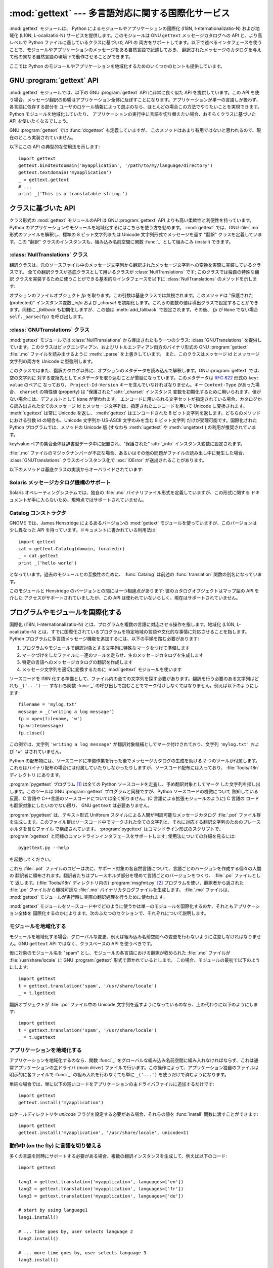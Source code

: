 
:mod:`gettext` --- 多言語対応に関する国際化サービス
===================================================

.. module:: gettext
   :synopsis: 多言語対応に関する国際化サービス。
.. moduleauthor:: Barry A. Warsaw <barry@zope.com>
.. sectionauthor:: Barry A. Warsaw <barry@zope.com>


:mod:`gettext` モジュールは、 Python によるモジュールやアプリケーションの国際化 (I18N,
I-nternationalizatio-N) および地域化  (L10N, L-ocalizatio-N) サービスを提供します。このモジュールは GNU
``gettext`` メッセージカタログへの API と、より高レベルで Python ファイルに適しているクラスに基づいた API の
両方をサポートしてます。以下で述べるインタフェースを使うことで、モジュールやアプリケーションのメッセージをある自然言語で記述しておき、
翻訳されたメッセージのカタログを与えて他の異なる自然言語の環境下で動作させることができます。

ここでは Python のモジュールやアプリケーションを地域化するためのいくつかのヒントも提供しています。


GNU :program:`gettext` API
--------------------------

:mod:`gettext` モジュールでは、以下の GNU :program:`gettext` API に非常に良く似た API を提供しています。この
API を使う場合、メッセージ翻訳の影響はアプリケーション全体に及ぼすことになります。アプリケーションが単一の言語しか扱わず、各言語に依存する部分を
ユーザのロケール情報によって選ぶのなら、ほとんどの場合この方法でやりたいことを実現できます。Python モジュールを地域化していたり、
アプリケーションの実行中に言語を切り替えたい場合、おそらくクラスに基づいた API を使いたくなるでしょう。


.. function:: bindtextdomain(domain[, localedir])

   *domain* をロケール辞書 *localedir* に結び付け (bind) ます。具体的には、 :mod:`gettext`
   は与えられたドメインに対するバイナリ形式の :file:`.mo` ファイルを、(Unixでは)
   :file:`localedir/language/LC_MESSAGES/domain.mo` から探します。ここで *languages*
   はそれぞれ環境変数 :envvar:`LANGUAGE` 、 :envvar:`LC_ALL` 、 :envvar:`LC_MESSAGES` 、および
   :envvar:`LANG` の中から検索されます。

   *localedir* が省略されるか ``None`` の場合、現在 *domain* に結び付けられている内容が返されます。 [#]_


.. function:: bind_textdomain_codeset(domain[, codeset])

   *domain* を *codeset* に結び付けて、 :func:`gettext`  ファミリの関数が返す文字列のエンコード方式を変更します。
   *codeset* を省略すると、現在結び付けられているコードセットを返します。

   .. versionadded:: 2.4


.. function:: textdomain([domain])

   現在のグローバルドメインを調べたり変更したりします。 *domain* が ``None`` の場合、現在のグローバルドメインが返され
   ます。それ以外の場合にはグローバルドメインは *domain* に設定され、設定されたグローバルドメインを返します。


.. function:: gettext(message)

   現在のグローバルドメイン、言語、およびロケール辞書に基づいて、 *message* の特定地域向けの翻訳を返します。通常、ローカルな名前空間ではこの関数に
   :func:`_` という別名をつけます (下の例を参照してください)。


.. function:: lgettext(message)

   :func:`gettext` と同じですが、 :func:`bind_textdomain_codeset`
   で特にエンコードを指定しない限り、翻訳結果を優先システムエンコーディング (preferred system encoding) で返します。

   .. versionadded:: 2.4


.. function:: dgettext(domain, message)

   :func:`gettext` と同様ですが、指定された *domain* からメッセージを探します。


.. function:: ldgettext(message)

   :func:`dgettext` と同じですが、 :func:`bind_textdomain_codeset`
   で特にエンコードを指定しない限り、翻訳結果を優先システムエンコーディング (preferred system encoding) で返します。

   .. versionadded:: 2.4


.. function:: ngettext(singular, plural, n)

   :func:`gettext` と同様ですが、複数形の場合を考慮しています。翻訳文字列が見つかった場合、 *n* の様式を適用し、
   その結果得られたメッセージを返します (言語によっては二つ以上の複数形があります)。翻訳文字列が見つからなかった場合、 *n* が 1 なら
   *singular* を返します; そうでない場合 *plural* を返します。

   複数形の様式はカタログのヘッダから取り出されます。様式は C または Python の式で、自由な変数 *n* を持ちます; 式の評価値はカタログ中の
   複数形のインデクスとなります。 :file:`.po` ファイルで用いられる詳細な文法と、様々な言語における様式については、GNU gettext
   ドキュメントを参照してください。

   .. versionadded:: 2.3


.. function:: lngettext(message)

   :func:`ngettext` と同じですが、 :func:`bind_textdomain_codeset`
   で特にエンコードを指定しない限り、翻訳結果を優先システムエンコーディング (preferred system encoding) で返します。

   .. versionadded:: 2.4


.. function:: dngettext(domain, singular, plural, n)

   :func:`ngettext` と同様ですが、指定された *domain* からメッセージを探します。

   .. versionadded:: 2.3


.. function:: ldngettext(message)

   :func:`dngettext` と同じですが、 :func:`bind_textdomain_codeset`
   で特にエンコードを指定しない限り、翻訳結果を優先システムエンコーディング (preferred system encoding) で返します。

   .. versionadded:: 2.4

GNU :program:`gettext` では :func:`dcgettext` も定義していますが、
このメソッドはあまり有用ではないと思われるので、現在のところ実装されていません。

以下にこの API の典型的な使用法を示します::

   import gettext
   gettext.bindtextdomain('myapplication', '/path/to/my/language/directory')
   gettext.textdomain('myapplication')
   _ = gettext.gettext
   # ...
   print _('This is a translatable string.')


クラスに基づいた API
--------------------

クラス形式の :mod:`gettext` モジュールのAPI は GNU :program:`gettext` API
よりも高い柔軟性と利便性を持っています。 Python のアプリケーションやモジュールを地域化するにはこちらを使う方を勧めます。 :mod:`gettext`
では、GNU :file:`.mo` 形式のファイルを解釈し、標準の 8 ビット文字列または Unicode 文字列形式でメッセージを返す "翻訳"
クラスを定義しています。この "翻訳" クラスのインスタンスも、組み込み名前空間に関数  :func:`_` として組みこみ (install) できます。


.. function:: find(domain[, localedir[,  languages[, all]]])

   この関数は標準的な :file:`.mo` ファイル検索アルゴリズムを実装しています。 :func:`textdomain` と同じく、 *domain*
   を引数にとります。オプションの *localedir* は :func:`bindtextdomain` と同じです。またオプションの *languages*
   は文字列を列挙したリストで、各文字列は言語コードを表します。

   *localedir* が与えられていない場合、標準のシステムロケールディレクトリが使われます。 [#]_

   *languages* が与えられなかった場合、以下の環境変数: :envvar:`LANGUAGE` 、 :envvar:`LC_ALL` 、
   :envvar:`LC_MESSAGES` 、および :envvar:`LANG` が検索されます。空でない値を返した最初の候補が *languages*
   変数として使われます。この環境変数は言語名をコロンで分かち書きしたリストを含んでいなければなりません。 :func:`find` はこの文字列をコロンで
   分割し、言語コードの候補リストを生成します。

   :func:`find` は次に言語コードを展開および正規化し、リストの各要素について、以下のパス構成:

   :file:`localedir/language/LC_MESSAGES/domain.mo`

   からなる実在するファイルの探索を反復的に行います。 :func:`find`  は上記のような実在するファイルで最初に見つかったものを返します。
   該当するファイルが見つからなかった場合、 ``None`` が返されます。 *all* が与えられていれば、全ファイル名のリストが言語リストまたは
   環境変数で指定されている順番に並べられたものを返します。


.. function:: translation(domain[, localedir[, languages[, class_[, fallback[, codeset]]]]])

   :class:`Translations` インスタンスを *domain* 、 *localedir* 、および *languages* に基づいて
   生成して返します。 *domain* 、 *localedir* 、および *languages* はまず関連付けられている :file:`.mo`
   ファイルパスのリストを取得するために :func:`find` に渡されます。同じ :file:`.mo` ファイル名を
   持つインスタンスはキャッシュされます。実際にインスタンス化されるクラスは *class_* が与えられていればそのクラスが、そうでない時には
   :class:`GNUTranslations` です。クラスのコンストラクタは単一の引数としてファイルオブジェクトを取らなくてはなりません。
   *codeset* を指定した場合、翻訳文字列のエンコードに使う文字セットを変更します。

   複数のファイルが発見された場合、後で見つかったファイルは前に見つかったファイルの代替でと見なされ、後で見つかった方が利用されます。
   代替の設定を可能にするには、 :func:`copy.copy` を使ってキャッシュから翻訳オブジェクトを複製します;
   こうすることで、実際のインスタンスデータはキャッシュのものと共有されます。

   :file:`.mo` ファイルが見つからなかった場合、 *fallback* が偽 (標準の設定です) ならこの関数は :exc:`IOError` を送出し、
   *fallback* が真なら :class:`NullTranslations` インスタンスが返されます。

   .. versionchanged:: 2.4
      *codeset* パラメタを追加しました.


.. function:: install(domain[, localedir[, unicode [, codeset[, names]]]])

   :func:`translation` に *domain* 、 *localedir* 、および *codeset* を渡してできる関数 :func:`_` を
   Python の組み込み名前空間に組み込みます。 *unicode* フラグは :func:`translation` の返す翻訳オブジェクトの
   :meth:`~NullTranslations.install` メソッドに渡されます。

   *names* パラメタについては、翻訳オブジェクトの :meth:`~NullTranslations.install` メソッドの説明を参照ください。

   以下に示すように、通常はアプリケーション中の文字列を関数 :func:`_`  の呼び出しで包み込んで翻訳対象候補であることを示します::

      print _('This string will be translated.')

   利便性を高めるためには、 :func:`_` 関数を Python の組み込み名前空間に組み入れる必要があります。こうすることで、アプリケーション内の
   全てのモジュールからアクセスできるようになります。

   .. versionchanged:: 2.4
      *codeset* パラメタを追加しました.

   .. versionchanged:: 2.5
      *names* パラメタを追加しました.


:class:`NullTranslations` クラス
^^^^^^^^^^^^^^^^^^^^^^^^^^^^^^^^

翻訳クラスは、元のソースファイル中のメッセージ文字列から翻訳されたメッセージ文字列への変換を実際に実装しているクラスです。
全ての翻訳クラスが基底クラスとして用いるクラスが :class:`NullTranslations` です; このクラスでは独自の特殊な翻訳
クラスを実装するために使うことができる基本的なインタフェースを以下に :class:`NullTranslations` のメソッドを示します:


.. class:: NullTranslations([fp])

   オプションのファイルオブジェクト *fp* を取ります。この引数は基底クラスでは無視されます。このメソッドは  "保護された (protected)"
   インスタンス変数 *_info* および  *_charset* を初期化します。これらの変数の値は導出クラスで設定することができます。同様に
   *_fallback* も初期化しますが、この値は :meth:`add_fallback` で設定されます。その後、 *fp* が ``None``
   でない場合 ``self._parse(fp)`` を呼び出します。


   .. method:: _parse(fp)

      基底クラスでは何もしない (no-op) ようになっています。このメソッドの役割はファイルオブジェクト *fp* を引数に取り、ファイルからデータを
      読み出し、メッセージカタログを初期化することです。サポートされていないメッセージカタログ形式を使っている場合、その形式を解釈するためには
      このメソッドを上書きしなくてはなりません。


   .. method:: add_fallback(fallback)

      *fallback* を現在の翻訳オブジェクトの代替オブジェクトとして追加します。翻訳オブジェクトが与えられたメッセージに対して翻訳メッセージ
      を提供できない場合、この代替オブジェクトに問い合わせることになります。


   .. method:: gettext(message)

      代替オブジェクトが設定されている場合、 :meth:`gettext` を代替オブジェクトに転送します。そうでない場合、翻訳されたメッセージを返します。
      導出クラスで上書きするメソッドです。


   .. method:: lgettext(message)

      代替オブジェクトが設定されている場合、 :meth:`lgettext` を代替オブジェクトに転送します。そうでない場合、翻訳されたメッセージを返します。
      導出クラスで上書きするメソッドです。

      .. versionadded:: 2.4


   .. method:: ugettext(message)

      代替オブジェクトが設定されている場合、 :meth:`gettext` を代替オブジェクトに転送します。そうでない場合、翻訳されたメッセージを Unicode
      文字列で返します。導出クラスで上書きするメソッドです。


   .. method:: ngettext(singular, plural, n)

      代替オブジェクトが設定されている場合、 :meth:`ngettext` を代替オブジェクトに転送します。そうでない場合、翻訳されたメッセージを返します。
      導出クラスで上書きするメソッドです。

      .. versionadded:: 2.3


   .. method:: lngettext(singular, plural, n)

      代替オブジェクトが設定されている場合、 :meth:`lngettext` を代替オブジェクトに転送します。そうでない場合、翻訳されたメッセージを返します。
      導出クラスで上書きするメソッドです。

      .. versionadded:: 2.4


   .. method:: ungettext(singular, plural, n)

      代替オブジェクトが設定されている場合、 :meth:`ungettext` を代替オブジェクトに転送します。そうでない場合、翻訳されたメッセージを
      Unicode 文字列で返します。導出クラスで上書きするメソッドです。

      .. versionadded:: 2.3


   .. method:: info()

      "protected" の :attr:`_info` 変数を返します。


   .. method:: charset()

      "protected" の :attr:`_charset` 変数を返します。


   .. method:: output_charset()

      翻訳メッセージとして返す文字列のエンコードを決める、 "protected" の :attr:`_output_charset` 変数を返します。

      .. versionadded:: 2.4


   .. method:: set_output_charset(charset)

      翻訳メッセージとして返す文字列のエンコードを決める、 "protected" の変数 :attr:`_output_charset` を変更します。

      .. versionadded:: 2.4


   .. method:: install([unicode [, names]])

      *unicode* フラグが偽の場合、このメソッドは :meth:`self.gettext` を組み込み名前空間に組み入れ、 ``_`` と結び付けます。
      *unicode* が真の場合、 :meth:`self.gettext` の代わりに :meth:`self.ugettext` を結び付けます。標準では
      *unicode* は偽です。

      *names* パラメタには、 :func:`_` 以外に組み込みの名前空間にインストールしたい関数名のシーケンスを指定します。サポートしている名前は
      ``'gettext'`` (*unicode* フラグの設定に応じて :meth:`self.gettext` あるいは
      :meth:`self.ugettext` のいずれかに対応します)、 ``'ngettext'`` (*unicode* フラグの設定に応じて
      :meth:`self.ngettext` あるいは :meth:`self.ungettext` のいずれかに対応します)、 ``'lgettext'``
      および ``'lngettext'`` です。

      この方法はアプリケーションで :func:`_` 関数を利用できるようにするための最も便利な方法ですが、唯一の手段でもあるので注意してください。
      この関数はアプリケーション全体、とりわけ組み込み名前空間に影響するので、地域化されたモジュールで :func:`_` を組み入れることが
      できないのです。その代わりに、以下のコード::

         import gettext
         t = gettext.translation('mymodule', ...)
         _ = t.gettext

      を使って :func:`_` を使えるようにしなければなりません。

      この操作は :func:`_` をモジュール内だけのグローバル名前空間に組み入れるので、モジュール内の :func:`_` の呼び出しだけに影響します。

      .. versionchanged:: 2.5
         *names* パラメタを追加しました.


:class:`GNUTranslations` クラス
^^^^^^^^^^^^^^^^^^^^^^^^^^^^^^^

:mod:`gettext` モジュールでは :class:`NullTranslations` から導出されたもう一つのクラス:
:class:`GNUTranslations` を提供しています。このクラスはビッグエンディアン、およびリトルエンディアン両方のバイナリ形式の GNU
:program:`gettext` :file:`.mo` ファイルを読み出せるように :meth:`_parse` を上書きしています。
また、このクラスはメッセージ id とメッセージ文字列の両方を Unicode に型強制します。

このクラスではまた、翻訳カタログ以外に、オプションのメタデータを読み込んで解釈します。GNU :program:`gettext` では、空の文字列に
対する変換先としてメタデータを取り込むことが慣習になっています。このメタデータは :rfc:`822` 形式の ``key: value`` のペアに
なっており、 ``Project-Id-Version`` キーを含んでいなければなりません。キー ``Content-Type`` があった場合、
``charset`` の特性値 (property) は "保護された" :attr:`_charset` インスタンス
変数を初期化するために用いられます。値がない場合には、デフォルトとして ``None`` が使われます。
エンコードに用いられる文字セットが指定されている場合、カタログから読み出された全てのメッセージ id とメッセージ文字列は、指定されたエンコードを用いて
Unicode に変換されます。 :meth:`ugettext` は常に Unicode を返し、 :meth:`gettext` はエンコードされた 8
ビット文字列を返します。どちらのメソッドにおける引数 id の場合も、Unicode 文字列か US-ASCII 文字のみを含む 8 ビット文字列
だけが受理可能です。国際化されたPython プログラムでは、メソッドの Unicode 版 (すなわち :meth:`ugettext` や
:meth:`ungettext`) の利用が推奨されています。

key/value ペアの集合全体は辞書型データ中に配置され、"保護された"  :attr:`_info` インスタンス変数に設定されます。

:file:`.mo` ファイルのマジックナンバーが不正な場合、あるいはその他の問題がファイルの読み出し中に発生した場合、
:class:`GNUTranslations` クラスのインスタンス化で :exc:`IOError` が送出されることがあります。

以下のメソッドは基底クラスの実装からオーバライドされています:


.. method:: GNUTranslations.gettext(message)

   カタログから *message* id を検索して、対応するメッセージ文字列を、カタログの文字セットが既知のエンコードの場合、エンコードされた 8 ビット
   文字列として返します。 *message* id に対するエントリがカタログに存在せず、フォールバックが設定されている場合、フォールバック検索はオブジェクトの
   :meth:`gettext` メソッドに転送されます。そうでない場合、 *message* id 自体が返されます。


.. method:: GNUTranslations.ugettext(message)

   カタログから *message* id を検索して、対応するメッセージ文字列を、 Unicode でエンコードして返します。 *message* id
   に対するエントリがカタログに存在せず、フォールバックが設定されている場合、フォールバック検索はオブジェクトの :meth:`ugettext`
   メソッドに転送されます。そうでない場合、 *message* id 自体が返されます。


.. method:: GNUTranslations.ngettext(singular, plural, n)

   メッセージ id に対する複数形を検索します。カタログに対する検索では *singular* がメッセージ id として用いられ、 *n* には
   どの複数形を用いるかを指定します。返されるメッセージ文字列は 8 ビットの文字列で、カタログの文字セットが既知の場合にはその
   文字列セットでエンコードされています。

   メッセージ id がカタログ中に見つからず、フォールバックオブジェクトが指定されている場合、メッセージ検索要求はフォールバックオブジェクトの
   :meth:`ngettext` メソッドに転送されます。そうでない場合、 *n* が 1 ならば *singular* が返され、それ以外に対しては
   *plural* が返されます。

   .. versionadded:: 2.3


.. method:: GNUTranslations.ungettext(singular, plural, n)

   メッセージ id に対する複数形を検索します。カタログに対する検索では *singular* がメッセージ id として用いられ、 *n* には
   どの複数形を用いるかを指定します。返されるメッセージ文字列は Unicode 文字列です。

   メッセージ id がカタログ中に見つからず、フォールバックオブジェクトが指定されている場合、メッセージ検索要求はフォールバックオブジェクトの
   :meth:`ungettext` メソッドに転送されます。そうでない場合、 *n* が 1 ならば *singular* が返され、それ以外に対しては
   *plural* が返されます。

   以下に例を示します。::

      n = len(os.listdir('.'))
      cat = GNUTranslations(somefile)
      message = cat.ungettext(
          'There is %(num)d file in this directory',
          'There are %(num)d files in this directory',
          n) % {'num': n}

   .. versionadded:: 2.3


Solaris メッセージカタログ機構のサポート
^^^^^^^^^^^^^^^^^^^^^^^^^^^^^^^^^^^^^^^^

Solaris オペレーティングシステムでは、独自の :file:`.mo`  バイナリファイル形式を定義していますが、この形式に関する
ドキュメントが手に入らないため、現時点ではサポートされていません。


Catalog コンストラクタ
^^^^^^^^^^^^^^^^^^^^^^

.. index:: single: GNOME

GNOME では、James Henstridge によるあるバージョンの :mod:`gettext` モジュールを使っていますが、このバージョンは
少し異なった API を持っています。ドキュメントに書かれている利用法は::

   import gettext
   cat = gettext.Catalog(domain, localedir)
   _ = cat.gettext
   print _('hello world')

となっています。過去のモジュールとの互換性のために、 :func:`Catalog` は前述の :func:`translation`
関数の別名になっています。

このモジュールと Henstridge のバージョンとの間には一つ相違点があります: 彼のカタログオブジェクトはマップ型の API を介した
アクセスがサポートされていましたが、この API は使われていないらしく、現在はサポートされていません。


プログラムやモジュールを国際化する
----------------------------------

国際化 (I18N, I-nternationalizatio-N) とは、プログラムを複数の言語に対応させる操作を指します。地域化 (L10N,
L-ocalizatio-N) とは、すでに国際化されているプログラムを特定地域の言語や文化的な事情に対応させることを指します。Python
プログラムに多言語メッセージ機能を追加するには、以下の手順を踏む必要があります:

#. プログラムやモジュールで翻訳対象とする文字列に特殊なマークをつけて準備します

#. マークづけをしたファイルに一連のツールを走らせ、生のメッセージカタログを生成します

#. 特定の言語へのメッセージカタログの翻訳を作成します

#. メッセージ文字列を適切に変換するために :mod:`gettext` モジュールを使います

ソースコードを I18N 化する準備として、ファイル内の全ての文字列を探す必要があります。翻訳を行う必要のある文字列はどれも ``_('...')`` ---
すなわち関数 :func:`_` の呼び出しで包むことでマーク付けしなくてはなりません。例えば以下のようにします::

   filename = 'mylog.txt'
   message = _('writing a log message')
   fp = open(filename, 'w')
   fp.write(message)
   fp.close()

この例では、文字列 ``'writing a log message'`` が翻訳対象候補としてマーク付けされており、文字列 ``'mylog.txt'``
および ``'w'`` はされていません。

Python の配布物には、ソースコードに準備作業を行った後でメッセージカタログの生成を助ける 2 つのツールが付属します。
これらはバイナリ配布の場合には付属していたりしなかったりしますが、ソースコード配布には入っており、 :file:`Tools/i18n` ディレクトリ
にあります。

:program:`pygettext` プログラム  [#]_  は全ての Python ソースコードを走査し、予め翻訳対象としてマーク
した文字列を探し出します。このツールは GNU :program:`gettext` プログラムと同様ですが、Python ソースコードの機微について
熟知している反面、C 言語や C++言語のソースコードについては全く知りません。(C 言語による拡張モジュールのように) C 言語の
コードも翻訳対象にしたいのでない限り、 GNU ``gettext``  は必要ありません。

:program:`pygettext` は、テキスト形式 Uniforum スタイルによる人間が判読可能なメッセージカタログ :file:`.pot`
ファイル群を生成します。このファイル群はソースコード中でマークされた全ての文字列と、それに対応する翻訳文字列のためのプレースホルダを含むファイル
で構成されています。 :program:`pygettext` はコマンドライン形式のスクリプトで、 :program:`xgettext`
と同様のコマンドラインインタフェースをサポートします; 使用法についての詳細を見るには::

   pygettext.py --help

を起動してください。

これら :file:`.pot` ファイルのコピーは次に、サポート対象の各自然言語について、言語ごとのバージョンを作成する個々の人間の
翻訳者に頒布されます。翻訳者たちはプレースホルダ部分を埋めて言語ごとのバージョンをつくり、 :file:`.po` ファイルとして
返します。(:file:`Tools/i18n` ディレクトリ内の)  :program:`msgfmt.py` [#]_
プログラムを使い、翻訳者から返された :file:`.po` ファイルから機械可読な :file:`.mo` バイナリカタログファイルを生成します。
:file:`.mo` ファイルは、 :mod:`gettext` モジュールが実行時に実際の翻訳処理を行うために使われます。

:mod:`gettext` モジュールをソースコード中でどのように使うかは単一のモジュールを国際化するのか、それともアプリケーション全体を
国際化するのかによります。次のふたつのセクションで、それぞれについて説明します。


モジュールを地域化する
^^^^^^^^^^^^^^^^^^^^^^

モジュールを地域化する場合、グローバルな変更、例えば組み込み名前空間への変更を行わないように注意しなければなりません。GNU ``gettext``  API
ではなく、クラスベースの API を使うべきです。

仮に対象のモジュール名を "spam" とし、モジュールの各言語における翻訳が収められた :file:`.mo` ファイルが
:file:`/usr/share/locale`  に GNU :program:`gettext` 形式で置かれているとします。
この場合、モジュールの最初で以下のようにします::

   import gettext
   t = gettext.translation('spam', '/usr/share/locale')
   _ = t.lgettext

翻訳オブジェクトが :file:`.po` ファイル中の Unicode 文字列を返すようになっているのなら、上の代わりに以下のようにします::

   import gettext
   t = gettext.translation('spam', '/usr/share/locale')
   _ = t.ugettext


アプリケーションを地域化する
^^^^^^^^^^^^^^^^^^^^^^^^^^^^

アプリケーションを地域化するのなら、関数 :func:`_` をグローバルな組み込み名前空間に組み入れなければならず、これは通常アプリケーションの主ドライバ
(main driver) ファイルで行います。この操作によって、アプリケーション独自のファイルは明示的に各ファイルで :func:`_`
の組み入れを行わなくても単に ``_('...')`` を使うだけで済むようになります。

単純な場合では、単に以下の短いコードをアプリケーションの主ドライバファイルに追加するだけです::

   import gettext
   gettext.install('myapplication')

ロケールディレクトリや *unicode* フラグを設定する必要がある場合、それらの値を :func:`install` 関数に渡すことができます::

   import gettext
   gettext.install('myapplication', '/usr/share/locale', unicode=1)


動作中 (on the fly) に言語を切り替える
^^^^^^^^^^^^^^^^^^^^^^^^^^^^^^^^^^^^^^

多くの言語を同時にサポートする必要がある場合、複数の翻訳インスタンスを生成して、例えば以下のコード::

   import gettext

   lang1 = gettext.translation('myapplication', languages=['en'])
   lang2 = gettext.translation('myapplication', languages=['fr'])
   lang3 = gettext.translation('myapplication', languages=['de'])

   # start by using language1
   lang1.install()

   # ... time goes by, user selects language 2
   lang2.install()

   # ... more time goes by, user selects language 3
   lang3.install()

のように、インスタンスを明示的に切り替えてもかまいません。


翻訳処理の遅延解決
^^^^^^^^^^^^^^^^^^

コードを書く上では、ほとんどの状況で文字列はコードされた場所で翻訳されます。しかし場合によっては、翻訳対象として文字列をマーク
はするが、その後実際に翻訳が行われるように遅延させる必要が生じます。古典的な例は以下のようなコートです::

   animals = ['mollusk',
              'albatross',
              'rat',
              'penguin',
              'python', ]
   # ...
   for a in animals:
       print a

ここで、リスト ``animals`` 内の文字列は翻訳対象としてマークはしたいが、文字列が出力されるまで実際に翻訳を行うのは避けたいとします。

こうした状況を処理する一つの方法を以下に示します::

   def _(message): return message

   animals = [_('mollusk'),
              _('albatross'),
              _('rat'),
              _('penguin'),
              _('python'), ]

   del _

   # ...
   for a in animals:
       print _(a)

ダミーの :func:`_` 定義が単に文字列をそのまま返すようになっているので、上のコードはうまく動作します。かつ、このダミーの
定義は、組み込み名前空間に置かれた :func:`_` の定義で (:keyword:`del` 命令を実行するまで) 一時的に上書きすることが
できます。もしそれまでに :func:`_` をローカルな名前空間に持っていたら注意してください。

二つ目の例における :func:`_` の使い方では、"a" は文字列リテラルではないので、 :program:`pygettext` プログラムが翻訳可能な
対象として識別しません。

もう一つの処理法は、以下の例のようなやり方です::

   def N_(message): return message

   animals = [N_('mollusk'),
              N_('albatross'),
              N_('rat'),
              N_('penguin'),
              N_('python'), ]

   # ...
   for a in animals:
       print _(a)

この例の場合では、翻訳可能な文字列を関数 :func:`N_` でマーク付けしており  [#]_  、 :func:`_`
の定義とは全く衝突しません。しかしメッセージ展開プログラムには翻訳対象の文字列が :func:`N_` でマーク
されていることを教える必要が出てくるでしょう。 :program:`pygettext` および :program:`xpot` は両方とも、コマンドライン
上のスイッチでこの機能をサポートしています。


:func:`gettext` vs. :func:`lgettext`
^^^^^^^^^^^^^^^^^^^^^^^^^^^^^^^^^^^^

Python 2.4 からは、 :func:`lgettext` ファミリが導入されました。この関数の目的は、現行の GNU gettext
実装によりよく準拠した別の関数を提供することにあります。翻訳メッセージファイル中で使われているのと同じコードセットを使って文字列をエンコードして
返す :func:`gettext` と違い、これらの関数は :func:`locale.getpreferredencoding` の返す
優先システムエンコーディングを使って翻訳メッセージ文字列をエンコードして返します。また、Python 2.4 では、翻訳メッセージ文字列
で使われているコードセットを明示的に選べるようにする関数が新たに導入されていることにも注意してください。コードセットを明示的に
設定すると、 :func:`lgettext` でさえ、指定したコードセットで翻訳メッセージ文字列を返します。これは GNU gettext 実装が期待している
仕様と同じです。


謝辞
----

以下の人々が、このモジュールのコード、フィードバック、設計に関する助言、過去の実装、そして有益な経験談による貢献をしてくれました:

* Peter Funk

* James Henstridge

* Juan David Ibáñez Palomar

* Marc-André Lemburg

* Martin von Löwis

* François Pinard

* Barry Warsaw

.. rubric:: Footnotes

.. [#] 標準でロケールが収められているディレクトリはシステム依存です; 例えば、RedHat Linux では :file:`/usr/share/locale`
   ですが、 Solaris では :file:`/usr/lib/locale` です。 :mod:`gettext`
   モジュールはこうしたシステム依存の標準設定をサポートしません; その代わりに :file:`sys.prefix/share/locale` を標準の
   設定とします。この理由から、常にアプリケーションの開始時に絶対パスで明示的に指定して :func:`bindtextdomain` を呼び出す
   のが最良のやり方ということになります。

.. [#] 上の :func:`bindtextdomain` に関する脚注を参照してください。

.. [#] 同様の作業を行う :program:`xpot` と呼ばれるプログラムを  François Pinard が書いています。このプログラムは彼の
   :program:`po-utils` パッケージの一部で、 http://po-utils.progiciels-bpi.ca/ で入手できます。

.. [#] :program:`msgfmt.py` は GNU :program:`msgfmt` とバイナリ互換ですが、より単純で、Python
   だけを使った実装がされています。このプログラムと :program:`pygettext.py` があれば、通常 Python プログラムを国際化するために
   GNU :program:`gettext` パッケージをインストールする必要はありません。

.. [#] この :func:`N_` をどうするかは全くの自由です;  :func:`MarkThisStringForTranslation`
   などとしてもかまいません。

